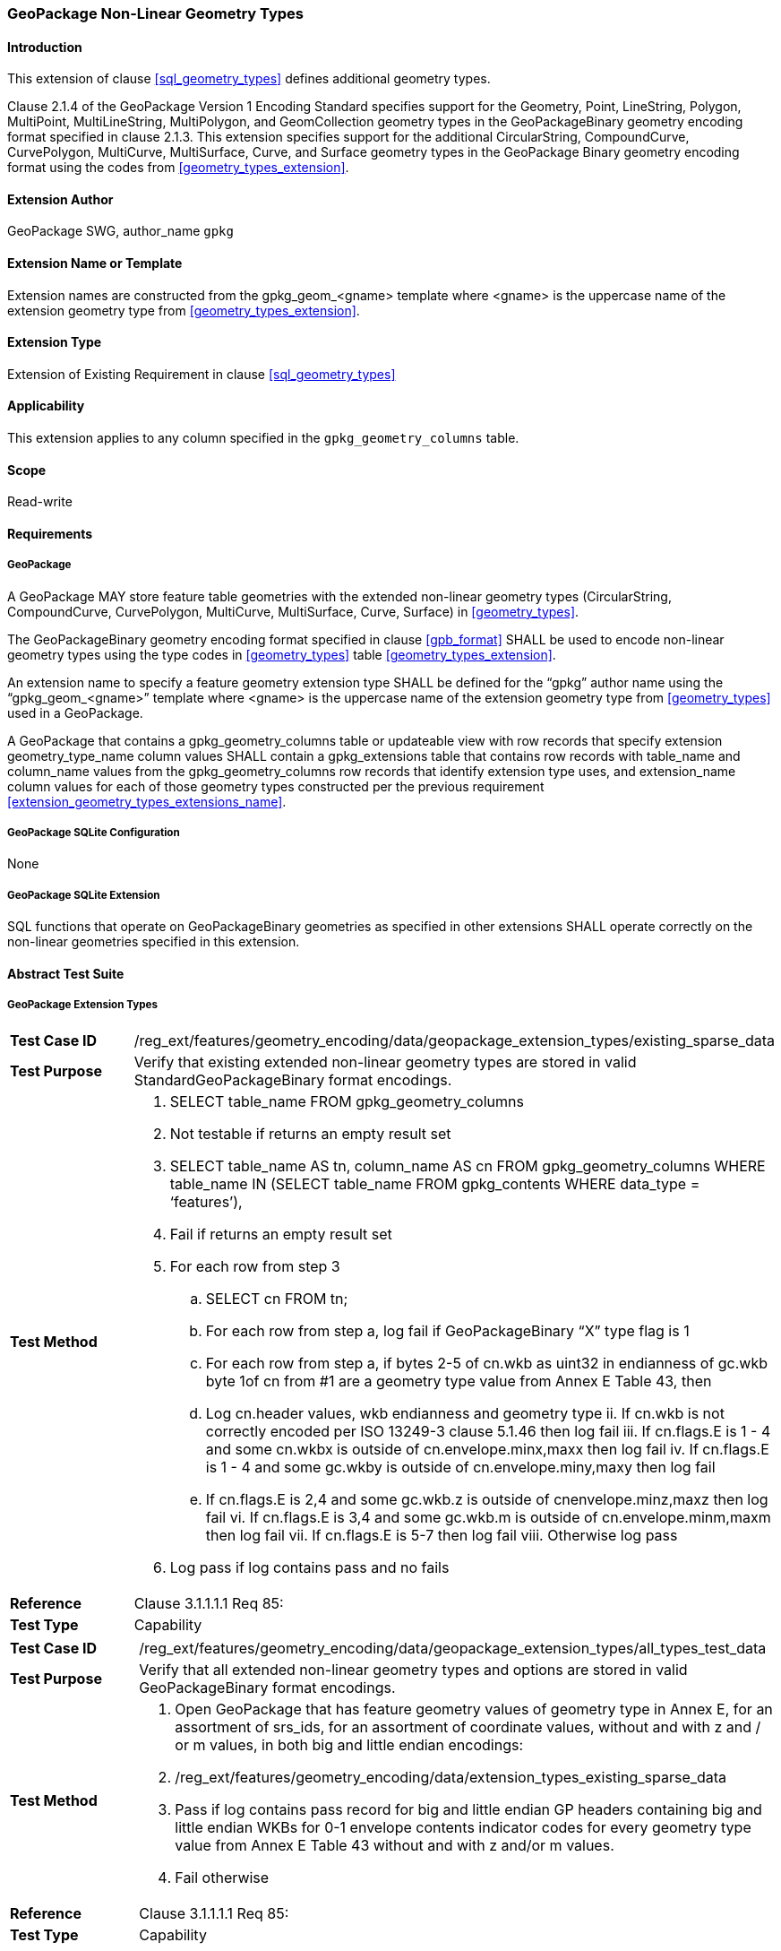 [[extension_geometry_types]]
=== GeoPackage Non-Linear Geometry Types

[float]
==== Introduction

This extension of clause <<sql_geometry_types>> defines additional geometry types.

Clause 2.1.4 of the GeoPackage Version 1 Encoding Standard specifies support for the Geometry, Point, LineString, Polygon, MultiPoint, MultiLineString, MultiPolygon, and GeomCollection geometry types in the GeoPackageBinary geometry encoding format specified in clause 2.1.3.
This extension specifies support for the additional CircularString, CompoundCurve, CurvePolygon, MultiCurve, MultiSurface, Curve, and Surface geometry types in the GeoPackage Binary geometry encoding format using the codes from <<geometry_types_extension>>.

[float]
==== Extension Author

GeoPackage SWG, author_name `gpkg`

[float]
==== Extension Name or Template

Extension names are constructed from the gpkg_geom_<gname> template where <gname> is the uppercase name of the extension geometry type from <<geometry_types_extension>>.

[float]
==== Extension Type

Extension of Existing Requirement in clause <<sql_geometry_types>>

[float]
==== Applicability

This extension applies to any column specified in the `gpkg_geometry_columns` table.

[float]
==== Scope

Read-write

[float]
==== Requirements

[float]
===== GeoPackage

[requirement]
A GeoPackage MAY store feature table geometries with the extended non-linear geometry types (CircularString, CompoundCurve, CurvePolygon, MultiCurve, MultiSurface, Curve, Surface) in <<geometry_types>>.

[requirement]
The GeoPackageBinary geometry encoding format specified in clause <<gpb_format>> SHALL be used to encode non-linear geometry types using the type codes in <<geometry_types>> table <<geometry_types_extension>>.

[requirement]
[[extension_geometry_types_extensions_name]]
An extension name to specify a feature geometry extension type SHALL be defined for the “gpkg” author name using the “gpkg_geom_<gname>” template where <gname> is the uppercase name of the extension geometry type from <<geometry_types>> used in a GeoPackage.

[requirement]
A GeoPackage that contains a gpkg_geometry_columns table or updateable view with row records that specify extension geometry_type_name column values SHALL contain a gpkg_extensions table that contains row records with table_name and column_name values from the gpkg_geometry_columns row records that identify extension type uses, and extension_name column values for each of those geometry types constructed per the previous requirement <<extension_geometry_types_extensions_name>>.

[float]
===== GeoPackage SQLite Configuration

None

[float]
===== GeoPackage SQLite Extension

[requirement]
SQL functions that operate on GeoPackageBinary geometries as specified in other extensions SHALL operate correctly on the non-linear geometries specified in this extension.

[float]
==== Abstract Test Suite

[float]
===== GeoPackage Extension Types

[cols="1,5a"]
|========================================
|*Test Case ID* |+/reg_ext/features/geometry_encoding/data/geopackage_extension_types/existing_sparse_data+
|*Test Purpose* |Verify that existing extended non-linear geometry types are stored in valid StandardGeoPackageBinary format encodings.
|*Test Method* |
. SELECT table_name FROM gpkg_geometry_columns
. Not testable if returns an empty result set
. SELECT table_name AS tn, column_name AS cn FROM gpkg_geometry_columns WHERE table_name IN (SELECT table_name FROM gpkg_contents WHERE data_type = ‘features’),
. Fail if returns an empty result set
. For each row from step 3
.. SELECT cn FROM tn;
.. For each row from step a, log fail if GeoPackageBinary “X” type flag is 1
.. For each row from step a, if bytes 2-5 of cn.wkb as uint32 in endianness of gc.wkb byte 1of cn from #1 are a geometry type value from Annex E Table 43, then
.. Log cn.header values, wkb endianness and geometry type
ii. If cn.wkb is not correctly encoded per ISO 13249-3 clause 5.1.46 then log fail
iii. If cn.flags.E is 1 - 4 and some cn.wkbx is outside of cn.envelope.minx,maxx then log fail
iv. If cn.flags.E is 1 - 4 and some gc.wkby is outside of cn.envelope.miny,maxy then log fail
.. If cn.flags.E is 2,4 and some gc.wkb.z is outside of cnenvelope.minz,maxz then log fail
vi. If cn.flags.E is 3,4 and some gc.wkb.m is outside of cn.envelope.minm,maxm then log fail
vii. If cn.flags.E is 5-7 then log fail
viii. Otherwise log pass
. Log pass if log contains pass and no fails
|*Reference* |Clause 3.1.1.1.1 Req 85:
|*Test Type* |Capability
|========================================

[cols="1,5a"]
|========================================
|*Test Case ID* |+/reg_ext/features/geometry_encoding/data/geopackage_extension_types/all_types_test_data+
|*Test Purpose* |Verify that all extended non-linear geometry types and options are stored in valid GeoPackageBinary format encodings.
|*Test Method* |
. Open GeoPackage that has feature geometry values of geometry type in Annex E, for an assortment of srs_ids, for an assortment of coordinate values, without and with z and / or m values, in both big and little endian encodings:
. /reg_ext/features/geometry_encoding/data/extension_types_existing_sparse_data
. Pass if log contains pass record for big and little endian GP headers containing big and little endian WKBs for 0-1 envelope contents indicator codes for every geometry type value from Annex E Table 43 without and with z and/or m values.
. Fail otherwise
|*Reference* |Clause 3.1.1.1.1 Req 85:
|*Test Type* |Capability
|========================================

[float]
===== Extensions Name

[cols="1,5a"]
|========================================
|*Test Case ID* |+/reg_ext/features/geometry_encoding/data/geopackage_extension_types/extension_name+
|*Test Purpose* |Verify that an extension name in the form gpkg_geom_<gname> is defined for each <gname> extension geometry type from Annex E Table 43  used in a GeoPackage.
|*Test Method* |
. SELECT table_name, column_name FROM gpkg_geometry_columns WHERE table_name IN (SELECT table_name FROM gpkg_contents WHERE data_type  == ‘features'))
. Not testable if result set is empty
. For each row result set table_name, column_name from step 3
.. SELECT result_set_column_name FROM result_set_table_name
.. For each geometry column value from step a
... If the first two bytes of each geometry column value are “GP”, then
.... /opt/extension_mechanism/extensions/data/table_def
.... Fail if failed
.... SELECT ST_GeometryType(geometry column value) AS <gtype>;
.... SELECT extension_name FROM gpkg_extensions WERE table_name = result_set_table_name AND column_name = result_set_column_name AND extension_name = \'gpkg_geom_' \|\| <gtype>
..... Fail if result set is empty
..... Log pass otherwise
. Pass if logged pass and no fails
|*Reference* |Clause 3.1.1.1.2 Req 86:
|*Test Type* |Basic
|========================================

[float]
===== Extensions Row

[cols="1,5a"]
|========================================
|*Test Case ID* |+/reg_ext/features/geometry_encoding/data/geopackage_extension_types/extension_row+
|*Test Purpose* |Verify that the gpkg_extensions table contains a row with an extension_name in the form gpkg_geom_<gname> for each table_name and column_name in the gpkg_geometry_columns table with a <gname> geometry_type_name.
|*Test Method* |
 /reg_ext/features/geometry_encoding/data/extension_name
|*Reference* |Clause 3.1.1.1.3 Req 87:
|*Test Type* |Capability
|========================================

